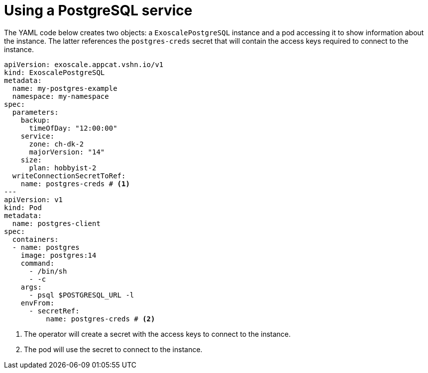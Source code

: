 = Using a PostgreSQL service

The YAML code below creates two objects: a `ExoscalePostgreSQL` instance and a pod accessing it to show information about the instance.
The latter references the `postgres-creds` secret that will contain the access keys required to connect to the instance.

[source,yaml]
----
apiVersion: exoscale.appcat.vshn.io/v1
kind: ExoscalePostgreSQL
metadata:
  name: my-postgres-example
  namespace: my-namespace
spec:
  parameters:
    backup:
      timeOfDay: "12:00:00"
    service:
      zone: ch-dk-2
      majorVersion: "14"
    size:
      plan: hobbyist-2
  writeConnectionSecretToRef:
    name: postgres-creds # <1>
---
apiVersion: v1
kind: Pod
metadata:
  name: postgres-client
spec:
  containers:
  - name: postgres
    image: postgres:14
    command:
      - /bin/sh
      - -c
    args:
      - psql $POSTGRESQL_URL -l
    envFrom:
      - secretRef:
          name: postgres-creds # <2>
----
<1> The operator will create a secret with the access keys to connect to the instance.
<2> The pod will use the secret to connect to the instance.
